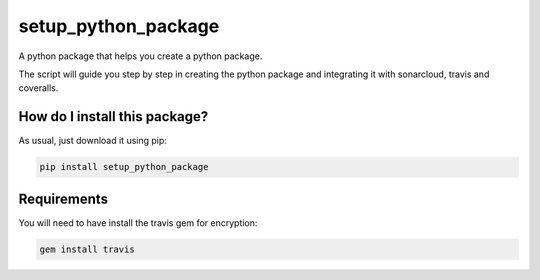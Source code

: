 setup_python_package
======================================================================
|travis| |pip|

A python package that helps you create a python package.

The script will guide you step by step in creating the python package and integrating it with sonarcloud, travis and coveralls.

How do I install this package?
----------------------------------------------
As usual, just download it using pip:

.. code:: shell

    pip install setup_python_package

Requirements
----------------------------------------------
You will need to have install the travis gem for encryption:

.. code:: shell

    gem install travis


.. |travis| image:: https://travis-ci.org/LucaCappelletti94/setup_python_package.png
   :target: https://travis-ci.org/LucaCappelletti94/setup_python_package

.. |pip| image:: https://badge.fury.io/py/setup_python_package.svg
    :target: https://badge.fury.io/py/setup_python_package


